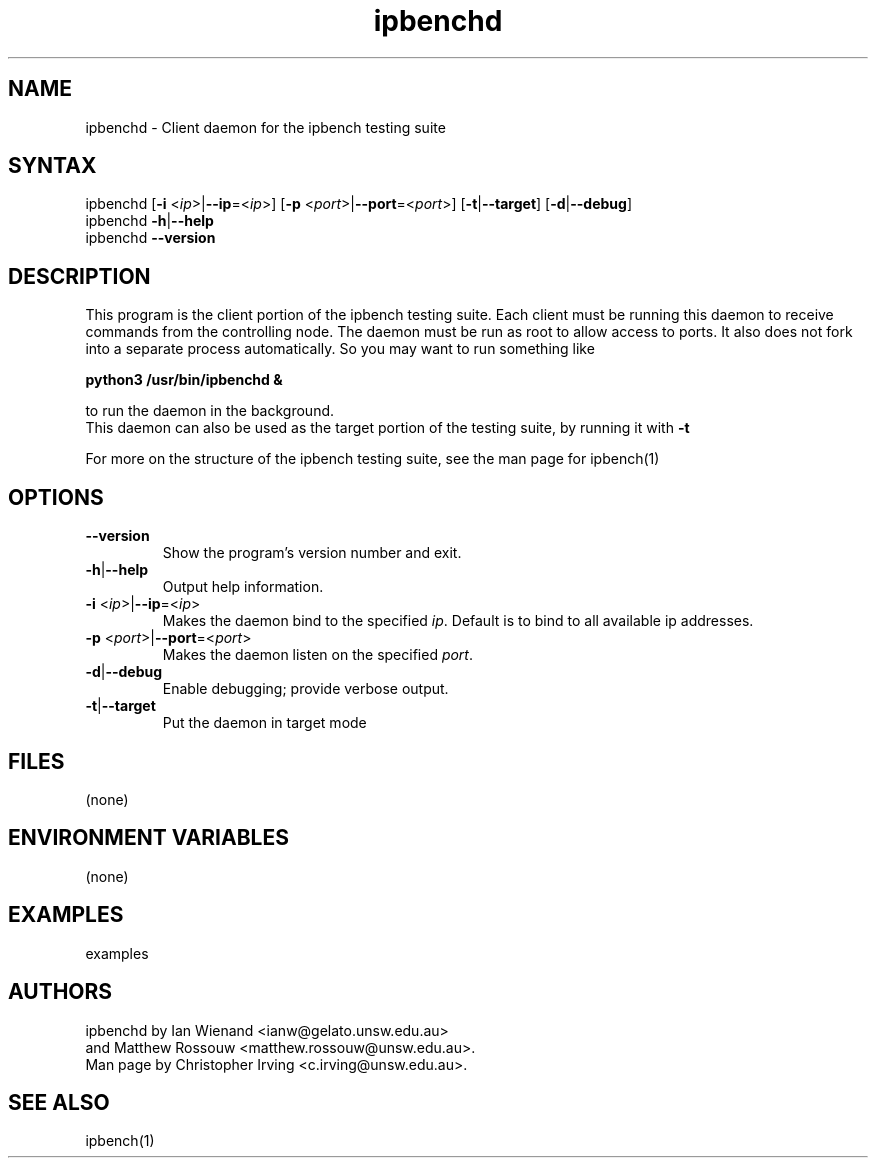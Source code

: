 .TH "ipbenchd" "1" "Jan 2024" "Ian Wienand, Matthew Rossouw" ""
.SH "NAME"
.LP 
ipbenchd \- Client daemon for the ipbench testing suite
.SH "SYNTAX"
.LP 
ipbenchd [\fB\-i\fR <\fIip\fP>|\fB\-\-ip\fP=<\fIip\fP>]
[\fB\-p\fR <\fIport\fP>|\fB\-\-port\fP=<\fIport\fP>]
[\fB\-t\fP|\fB\-\-target\fP] [\fB\-d\fP|\fB\-\-debug\fP]
.br
ipbenchd \fB\-h\fP|\fB\-\-help\fR
.br
ipbenchd \fB\-\-version\fP
.SH "DESCRIPTION"
.LP 
This program is the client portion of the ipbench testing suite.  Each client must be running this daemon to receive commands from the controlling node. The daemon must be run as root to allow access to ports. It also does not fork into a separate process automatically. So you may want to run something like
.LP
.B python3 /usr/bin/ipbenchd &
.LP
to run the daemon in the background.
.br
This daemon can also be used as the target portion of the testing suite, by running it with \fB\-t\fR
.LP
For more on the structure of the ipbench testing suite, see the man page for ipbench(1)
.SH "OPTIONS"
.LP 
.TP 
\fB\-\-version\fR
Show the program's version number and exit.
.TP 
\fB\-h\fP|\fB\-\-help\fR
Output help information.
.TP 
\fB\-i\fR <\fIip\fP>|\fB\-\-ip\fP=<\fIip\fP>
Makes the daemon bind to the specified \fIip\fP. Default is to bind to all available ip addresses.
.TP 
\fB\-p\fR <\fIport\fP>|\fB\-\-port\fP=<\fIport\fP>
Makes the daemon listen on the specified \fIport\fP.
.TP 
\fB\-d\fP|\fB\-\-debug\fR
Enable debugging; provide verbose output.
.TP 
\fB\-t\fP|\fB\-\-target\fR
Put the daemon in target mode
.SH "FILES"
.LP 
(none)
.SH "ENVIRONMENT VARIABLES"
.LP 
(none)
.SH "EXAMPLES"
.LP 
examples
.SH "AUTHORS"
.LP 
ipbenchd by Ian Wienand <ianw@gelato.unsw.edu.au>
.br
and Matthew Rossouw <matthew.rossouw@unsw.edu.au>.
.br
Man page by Christopher Irving <c.irving@unsw.edu.au>.
.SH "SEE ALSO"
.LP 
ipbench(1)
